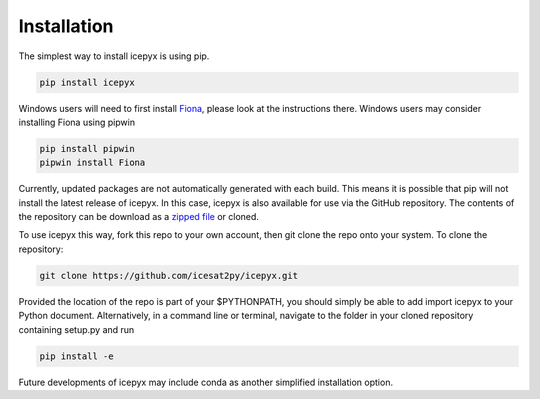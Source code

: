 


.. _`zipped file`: https://github.com/icesat2py/icepyx/archive/master.zip
.. _`Fiona`: https://pypi.org/project/Fiona/




Installation
============

The simplest way to install icepyx is using pip.

.. code-block::

  pip install icepyx


Windows users will need to first install `Fiona`_, please look at the instructions there. Windows users may consider installing Fiona using pipwin

.. code-block::

  pip install pipwin
  pipwin install Fiona 


Currently, updated packages are not automatically generated with each build. This means it is possible that pip will not install the latest release of icepyx. In this case, icepyx is also available for use via the GitHub repository. The contents of the repository can be download as a `zipped file`_ or cloned.

To use icepyx this way, fork this repo to your own account, then git clone the repo onto your system. 
To clone the repository:

.. code-block::

  git clone https://github.com/icesat2py/icepyx.git


Provided the location of the repo is part of your $PYTHONPATH, you should simply be able to add import icepyx to your Python document.
Alternatively, in a command line or terminal, navigate to the folder in your cloned repository containing setup.py and run

.. code-block::

  pip install -e


Future developments of icepyx may include conda as another simplified installation option.